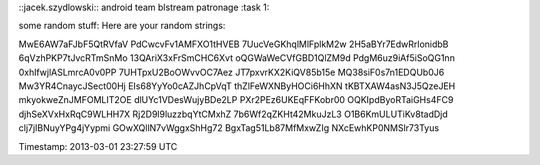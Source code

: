 ::jacek.szydlowski::
android team blstream patronage
:task 1:


some random stuff:
Here are your random strings:

MwE6AW7aFJbF5QtRVfaV
PdCwcvFv1AMFXO1tHVEB
7UucVeGKhqlMlFplkM2w
2H5aBYr7EdwRrlonidbB
6qVzhPKP7tJvcRTmSnMo
13QAriX3xFrSmCHC6Xvt
oQGWaWeCVfGBD1QlZM9d
PdgM6uz9iAf5iSoQG1nn
0xhlfwjlASLmrcA0v0PP
7UHTpxU2BoOWvvOC7Aez
JT7pxvrKX2KiQV85b15e
MQ38siF0s7n1EDQUb0J6
Mw3YR4CnaycJSect00Hj
EIs68YyYo0cAZJhCpVqT
thZlFeWXNByHOCi6HhXN
tKBTXAW4asN3J5QzeJEH
mkyokweZnJMFOMLIT2OE
dlUYc1VDesWujyBDe2LP
PXr2PEz6UKEqFFKobr00
OQKIpdByoRTaiGHs4FC9
djhSeXVxHxRqC9WLHH7X
Rj2D9l9luzzbqYtCMxhZ
7b6Wf2qZKHt42MkuJzL3
O1B6KmULUTiKv8tadDjd
clj7jIBNuyYPg4jYypmi
GOwXQllN7vWggxShHg72
BgxTag51Lb87MfMxwZIg
NXcEwhKP0NMSlr73Tyus

Timestamp: 2013-03-01 23:27:59 UTC